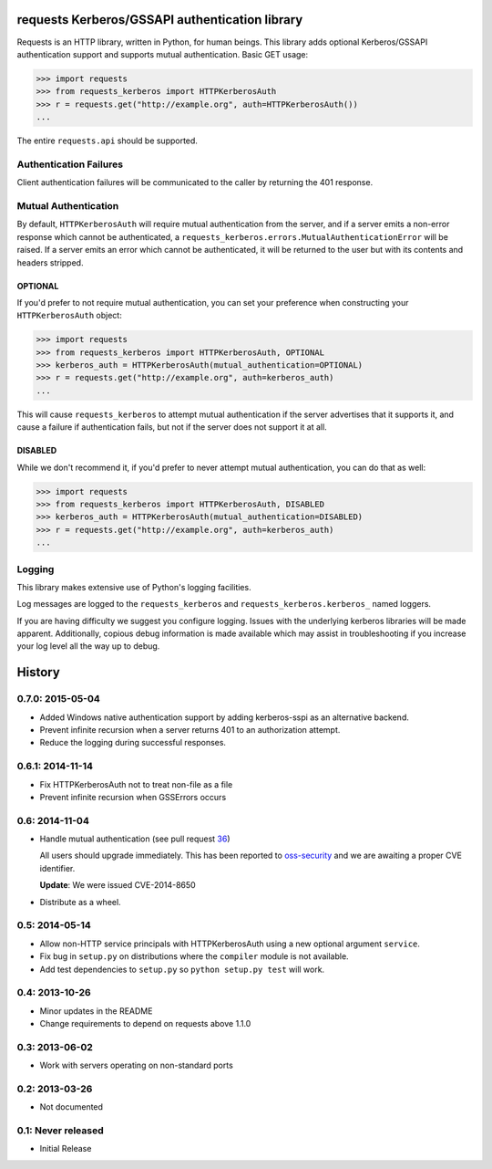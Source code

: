 requests Kerberos/GSSAPI authentication library
===============================================

Requests is an HTTP library, written in Python, for human beings. This library
adds optional Kerberos/GSSAPI authentication support and supports mutual
authentication. Basic GET usage:


.. code-block:: pycon

    >>> import requests
    >>> from requests_kerberos import HTTPKerberosAuth
    >>> r = requests.get("http://example.org", auth=HTTPKerberosAuth())
    ...

The entire ``requests.api`` should be supported.

Authentication Failures
-----------------------

Client authentication failures will be communicated to the caller by returning
the 401 response.

Mutual Authentication
---------------------

By default, ``HTTPKerberosAuth`` will require mutual authentication from the
server, and if a server emits a non-error response which cannot be
authenticated, a ``requests_kerberos.errors.MutualAuthenticationError`` will be
raised. If a server emits an error which cannot be authenticated, it will be
returned to the user but with its contents and headers stripped.

OPTIONAL
^^^^^^^^

If you'd prefer to not require mutual authentication, you can set your
preference when constructing your ``HTTPKerberosAuth`` object:

.. code-block:: pycon

    >>> import requests
    >>> from requests_kerberos import HTTPKerberosAuth, OPTIONAL
    >>> kerberos_auth = HTTPKerberosAuth(mutual_authentication=OPTIONAL)
    >>> r = requests.get("http://example.org", auth=kerberos_auth)
    ...

This will cause ``requests_kerberos`` to attempt mutual authentication if the
server advertises that it supports it, and cause a failure if authentication
fails, but not if the server does not support it at all.

DISABLED
^^^^^^^^

While we don't recommend it, if you'd prefer to never attempt mutual
authentication, you can do that as well:

.. code-block:: pycon

    >>> import requests
    >>> from requests_kerberos import HTTPKerberosAuth, DISABLED
    >>> kerberos_auth = HTTPKerberosAuth(mutual_authentication=DISABLED)
    >>> r = requests.get("http://example.org", auth=kerberos_auth)
    ...

Logging
-------

This library makes extensive use of Python's logging facilities.

Log messages are logged to the ``requests_kerberos`` and
``requests_kerberos.kerberos_`` named loggers.

If you are having difficulty we suggest you configure logging. Issues with the
underlying kerberos libraries will be made apparent. Additionally, copious debug
information is made available which may assist in troubleshooting if you
increase your log level all the way up to debug.


History
=======

0.7.0: 2015-05-04
-----------------

- Added Windows native authentication support by adding kerberos-sspi as an
  alternative backend.

- Prevent infinite recursion when a server returns 401 to an authorization
  attempt.

- Reduce the logging during successful responses.

0.6.1: 2014-11-14
-----------------

- Fix HTTPKerberosAuth not to treat non-file as a file

- Prevent infinite recursion when GSSErrors occurs

0.6: 2014-11-04
---------------

- Handle mutual authentication (see pull request 36_)

  All users should upgrade immediately. This has been reported to
  oss-security_ and we are awaiting a proper CVE identifier.

  **Update**: We were issued CVE-2014-8650

- Distribute as a wheel.

.. _36: https://github.com/requests/requests-kerberos/pull/36
.. _oss-security: http://www.openwall.com/lists/oss-security/

0.5: 2014-05-14
---------------

- Allow non-HTTP service principals with HTTPKerberosAuth using a new optional
  argument ``service``.

- Fix bug in ``setup.py`` on distributions where the ``compiler`` module is
  not available.

- Add test dependencies to ``setup.py`` so ``python setup.py test`` will work.

0.4: 2013-10-26
---------------

- Minor updates in the README
- Change requirements to depend on requests above 1.1.0

0.3: 2013-06-02
---------------

- Work with servers operating on non-standard ports

0.2: 2013-03-26
---------------

- Not documented

0.1: Never released
-------------------

- Initial Release


